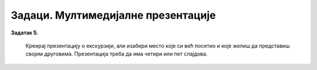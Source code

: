 Задаци. Мултимедијалне презентације
===================================

.. questionnote:: 

    **Задатак 1.**

    Креирај презентаци ју у програму MS Power Point којом ћеш дати основне информације о школи коју похађаш/клубу у коме тренираш или секцији на коју идеш. На првом слајду напиши наслов презентације („Моја школа“ или „Мој клуб“ или „Моја секција“) а у поднаслову напиши своје име, датум и место одакле си. Додај нове слајдове и на њима укратко опиши тему користећи слајдове са насловом и листом за набрајање. Уколико на твом рачунару постоји одговарајућа слика, додај је у презентацију. На последњем слајду напиши неки поздрав по жељи. Изабери дизајн слајдова користећи картицу Design. Сними презентацију. Покрени презентацију. Осмисли како би, пред публиком, представио изабрану тему за два а како за десет минута.

.. questionnote:: 

    **Задатак 2.**

    Креирај презентацију тако да слајдови изгледају као на слици доле. Потребне слике преузми са следећег `линка <https://petljamediastorage.blob.core.windows.net/root/Media/Default/Kursevi/OnlineNastava/5_razred_IKT_DigitalnaPismenost-new/prezentacija.zip>`_.

    .. gallery:: prezentacija
        :folder: ../../_images
        :images: prez1.png, prez2.png, prez3.png, prez4.png
        :width: 720
        :height:

.. questionnote::
        
    **Задатак 3.**

    Креирај презентацију о хардверу и софтверу. Потребан материјал на ову тему имаш на почетку овог курса. Изабери дизајн презентације. На насловном слајду напиши и своје име. На следећим слајдовима прикажи најважније појмове. На последњем слајду напиши питања за обнављање.

    Припреми се да презентујеш пред публиком. Нека твоје презентовање траје највише пет-шест минута.

**Задатак 5.**

    Креирај презентацију о екскурзији, али изабери место које си већ посетио и које желиш да представиш својим друговима. Презентација треба да има четири или пет слајдова.
